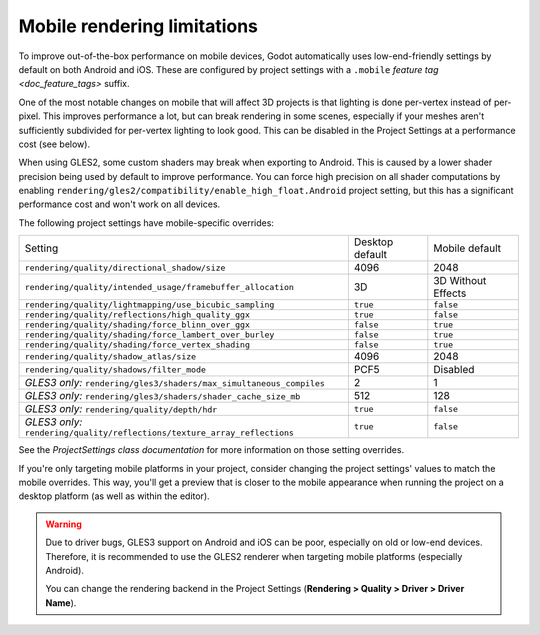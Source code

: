 .. _doc_mobile_rendering_limitations:

Mobile rendering limitations
============================

.. seealso::

    The general `doc_3d_rendering_limitations` also apply to mobile platforms.

To improve out-of-the-box performance on mobile devices, Godot automatically uses
low-end-friendly settings by default on both Android and iOS. These are configured
by project settings with a ``.mobile`` `feature tag <doc_feature_tags>` suffix.

One of the most notable changes on mobile that will affect 3D projects is that
lighting is done per-vertex instead of per-pixel. This improves performance a
lot, but can break rendering in some scenes, especially if your meshes aren't
sufficiently subdivided for per-vertex lighting to look good. This can be
disabled in the Project Settings at a performance cost (see below).

When using GLES2, some custom shaders may break when exporting to Android. This
is caused by a lower shader precision being used by default to improve
performance. You can force high precision on all shader computations by enabling
``rendering/gles2/compatibility/enable_high_float.Android`` project setting, but
this has a significant performance cost and won't work on all devices.

The following project settings have mobile-specific overrides:

+---------------------------------------------------------------------------+-----------------+--------------------+
| Setting                                                                   | Desktop default | Mobile default     |
+---------------------------------------------------------------------------+-----------------+--------------------+
| ``rendering/quality/directional_shadow/size``                             | 4096            | 2048               |
+---------------------------------------------------------------------------+-----------------+--------------------+
| ``rendering/quality/intended_usage/framebuffer_allocation``               | 3D              | 3D Without Effects |
+---------------------------------------------------------------------------+-----------------+--------------------+
| ``rendering/quality/lightmapping/use_bicubic_sampling``                   | ``true``        | ``false``          |
+---------------------------------------------------------------------------+-----------------+--------------------+
| ``rendering/quality/reflections/high_quality_ggx``                        | ``true``        | ``false``          |
+---------------------------------------------------------------------------+-----------------+--------------------+
| ``rendering/quality/shading/force_blinn_over_ggx``                        | ``false``       | ``true``           |
+---------------------------------------------------------------------------+-----------------+--------------------+
| ``rendering/quality/shading/force_lambert_over_burley``                   | ``false``       | ``true``           |
+---------------------------------------------------------------------------+-----------------+--------------------+
| ``rendering/quality/shading/force_vertex_shading``                        | ``false``       | ``true``           |
+---------------------------------------------------------------------------+-----------------+--------------------+
| ``rendering/quality/shadow_atlas/size``                                   | 4096            | 2048               |
+---------------------------------------------------------------------------+-----------------+--------------------+
| ``rendering/quality/shadows/filter_mode``                                 | PCF5            | Disabled           |
+---------------------------------------------------------------------------+-----------------+--------------------+
| *GLES3 only:* ``rendering/gles3/shaders/max_simultaneous_compiles``       | 2               | 1                  |
+---------------------------------------------------------------------------+-----------------+--------------------+
| *GLES3 only:* ``rendering/gles3/shaders/shader_cache_size_mb``            | 512             | 128                |
+---------------------------------------------------------------------------+-----------------+--------------------+
| *GLES3 only:* ``rendering/quality/depth/hdr``                             | ``true``        | ``false``          |
+---------------------------------------------------------------------------+-----------------+--------------------+
| *GLES3 only:* ``rendering/quality/reflections/texture_array_reflections`` | ``true``        | ``false``          |
+---------------------------------------------------------------------------+-----------------+--------------------+

See the `ProjectSettings class documentation`
for more information on those setting overrides.

If you're only targeting mobile platforms in your project, consider changing the
project settings' values to match the mobile overrides. This way, you'll get a
preview that is closer to the mobile appearance when running the project on a
desktop platform (as well as within the editor).

.. warning::

    Due to driver bugs, GLES3 support on Android and iOS can be poor, especially
    on old or low-end devices. Therefore, it is recommended to use the GLES2
    renderer when targeting mobile platforms (especially Android).

    You can change the rendering backend in the Project Settings
    (**Rendering > Quality > Driver > Driver Name**).
